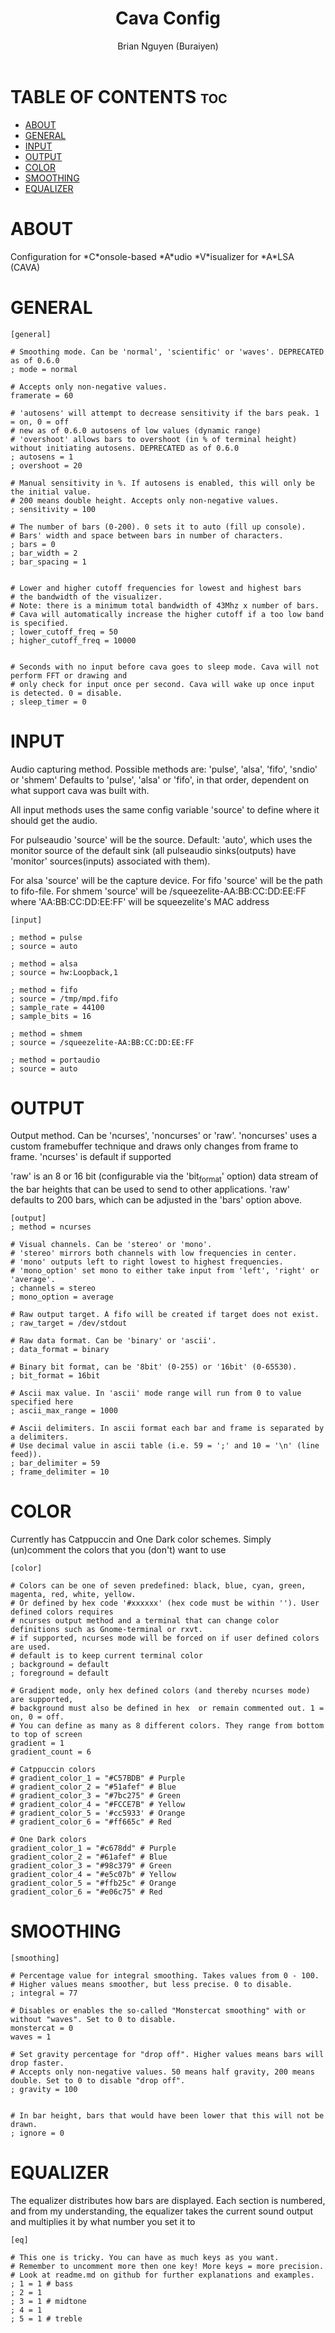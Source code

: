 #+title: Cava Config
#+AUTHOR: Brian Nguyen (Buraiyen)
#+PROPERTY: header-args :tangle config
#+auto_tangle: t
#+STARTUP: showeverything

* TABLE OF CONTENTS :toc:
- [[#about][ABOUT]]
- [[#general][GENERAL]]
- [[#input][INPUT]]
- [[#output][OUTPUT]]
- [[#color][COLOR]]
- [[#smoothing][SMOOTHING]]
- [[#equalizer][EQUALIZER]]

* ABOUT
Configuration for *C*onsole-based *A*udio *V*isualizer for *A*LSA (CAVA)

[[./readme-img/cava.png]]

* GENERAL
#+begin_src shell
[general]

# Smoothing mode. Can be 'normal', 'scientific' or 'waves'. DEPRECATED as of 0.6.0
; mode = normal

# Accepts only non-negative values.
framerate = 60

# 'autosens' will attempt to decrease sensitivity if the bars peak. 1 = on, 0 = off
# new as of 0.6.0 autosens of low values (dynamic range)
# 'overshoot' allows bars to overshoot (in % of terminal height) without initiating autosens. DEPRECATED as of 0.6.0
; autosens = 1
; overshoot = 20

# Manual sensitivity in %. If autosens is enabled, this will only be the initial value.
# 200 means double height. Accepts only non-negative values.
; sensitivity = 100

# The number of bars (0-200). 0 sets it to auto (fill up console).
# Bars' width and space between bars in number of characters.
; bars = 0
; bar_width = 2
; bar_spacing = 1


# Lower and higher cutoff frequencies for lowest and highest bars
# the bandwidth of the visualizer.
# Note: there is a minimum total bandwidth of 43Mhz x number of bars.
# Cava will automatically increase the higher cutoff if a too low band is specified.
; lower_cutoff_freq = 50
; higher_cutoff_freq = 10000


# Seconds with no input before cava goes to sleep mode. Cava will not perform FFT or drawing and
# only check for input once per second. Cava will wake up once input is detected. 0 = disable.
; sleep_timer = 0
#+end_src

* INPUT
Audio capturing method. Possible methods are: 'pulse', 'alsa', 'fifo', 'sndio' or 'shmem'
Defaults to 'pulse', 'alsa' or 'fifo', in that order, dependent on what support cava was built with.

All input methods uses the same config variable 'source'
to define where it should get the audio.

For pulseaudio 'source' will be the source. Default: 'auto', which uses the monitor source of the default sink
(all pulseaudio sinks(outputs) have 'monitor' sources(inputs) associated with them).

For alsa 'source' will be the capture device.
For fifo 'source' will be the path to fifo-file.
For shmem 'source' will be /squeezelite-AA:BB:CC:DD:EE:FF where 'AA:BB:CC:DD:EE:FF' will be squeezelite's MAC address

#+begin_src shell
[input]

; method = pulse
; source = auto

; method = alsa
; source = hw:Loopback,1

; method = fifo
; source = /tmp/mpd.fifo
; sample_rate = 44100
; sample_bits = 16

; method = shmem
; source = /squeezelite-AA:BB:CC:DD:EE:FF

; method = portaudio
; source = auto
#+end_src

* OUTPUT

Output method. Can be 'ncurses', 'noncurses' or 'raw'.
'noncurses' uses a custom framebuffer technique and draws only changes
from frame to frame. 'ncurses' is default if supported

'raw' is an 8 or 16 bit (configurable via the 'bit_format' option) data
stream of the bar heights that can be used to send to other applications.
'raw' defaults to 200 bars, which can be adjusted in the 'bars' option above.

#+begin_src shell
[output]
; method = ncurses

# Visual channels. Can be 'stereo' or 'mono'.
# 'stereo' mirrors both channels with low frequencies in center.
# 'mono' outputs left to right lowest to highest frequencies.
# 'mono_option' set mono to either take input from 'left', 'right' or 'average'.
; channels = stereo
; mono_option = average

# Raw output target. A fifo will be created if target does not exist.
; raw_target = /dev/stdout

# Raw data format. Can be 'binary' or 'ascii'.
; data_format = binary

# Binary bit format, can be '8bit' (0-255) or '16bit' (0-65530).
; bit_format = 16bit

# Ascii max value. In 'ascii' mode range will run from 0 to value specified here
; ascii_max_range = 1000

# Ascii delimiters. In ascii format each bar and frame is separated by a delimiters.
# Use decimal value in ascii table (i.e. 59 = ';' and 10 = '\n' (line feed)).
; bar_delimiter = 59
; frame_delimiter = 10
#+end_src


* COLOR
Currently has Catppuccin and One Dark color schemes. Simply (un)comment the colors that you (don't) want to use

#+begin_src shell
[color]

# Colors can be one of seven predefined: black, blue, cyan, green, magenta, red, white, yellow.
# Or defined by hex code '#xxxxxx' (hex code must be within ''). User defined colors requires
# ncurses output method and a terminal that can change color definitions such as Gnome-terminal or rxvt.
# if supported, ncurses mode will be forced on if user defined colors are used.
# default is to keep current terminal color
; background = default
; foreground = default

# Gradient mode, only hex defined colors (and thereby ncurses mode) are supported,
# background must also be defined in hex  or remain commented out. 1 = on, 0 = off.
# You can define as many as 8 different colors. They range from bottom to top of screen
gradient = 1
gradient_count = 6

# Catppuccin colors
# gradient_color_1 = "#C57BDB" # Purple
# gradient_color_2 = "#51afef" # Blue
# gradient_color_3 = "#7bc275" # Green
# gradient_color_4 = "#FCCE7B" # Yellow
# gradient_color_5 = '#cc5933' # Orange
# gradient_color_6 = "#ff665c" # Red

# One Dark colors
gradient_color_1 = "#c678dd" # Purple
gradient_color_2 = "#61afef" # Blue
gradient_color_3 = "#98c379" # Green
gradient_color_4 = "#e5c07b" # Yellow
gradient_color_5 = "#ffb25c" # Orange
gradient_color_6 = "#e06c75" # Red
#+end_src

* SMOOTHING
#+begin_src shell
[smoothing]

# Percentage value for integral smoothing. Takes values from 0 - 100.
# Higher values means smoother, but less precise. 0 to disable.
; integral = 77

# Disables or enables the so-called "Monstercat smoothing" with or without "waves". Set to 0 to disable.
monstercat = 0
waves = 1

# Set gravity percentage for "drop off". Higher values means bars will drop faster.
# Accepts only non-negative values. 50 means half gravity, 200 means double. Set to 0 to disable "drop off".
; gravity = 100


# In bar height, bars that would have been lower that this will not be drawn.
; ignore = 0
#+end_src

* EQUALIZER
The equalizer distributes how bars are displayed. Each section is numbered, and from my understanding, the equalizer takes the current sound output and multiplies it by what number you set it to

#+begin_src shell
[eq]

# This one is tricky. You can have as much keys as you want.
# Remember to uncomment more then one key! More keys = more precision.
# Look at readme.md on github for further explanations and examples.
; 1 = 1 # bass
; 2 = 1
; 3 = 1 # midtone
; 4 = 1
; 5 = 1 # treble
#+end_src
